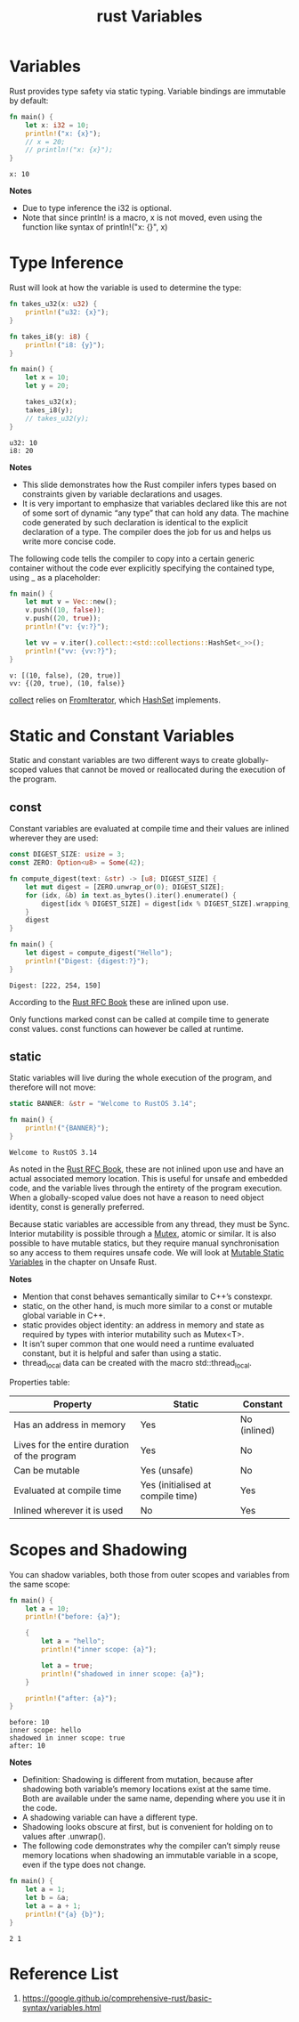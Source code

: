 :PROPERTIES:
:ID:       2f699fda-157f-48bf-aa63-a83a8ad98770
:END:
#+title: rust Variables
#+filetags:  

* Variables
Rust provides type safety via static typing. Variable bindings are immutable by default:
#+begin_src rust
fn main() {
    let x: i32 = 10;
    println!("x: {x}");
    // x = 20;
    // println!("x: {x}");
}
#+end_src
#+begin_src output
x: 10
#+end_src
*Notes*
+ Due to type inference the i32 is optional.
+ Note that since println! is a macro, x is not moved, even using the function like syntax of println!("x: {}", x)

* Type Inference
Rust will look at how the variable is used to determine the type:
#+begin_src rust
fn takes_u32(x: u32) {
    println!("u32: {x}");
}

fn takes_i8(y: i8) {
    println!("i8: {y}");
}

fn main() {
    let x = 10;
    let y = 20;

    takes_u32(x);
    takes_i8(y);
    // takes_u32(y);
}
#+end_src
#+begin_src output
u32: 10
i8: 20
#+end_src

*Notes*
+ This slide demonstrates how the Rust compiler infers types based on constraints given by variable declarations and usages.
+ It is very important to emphasize that variables declared like this are not of some sort of dynamic “any type” that can hold any data. The machine code generated by such declaration is identical to the explicit declaration of a type. The compiler does the job for us and helps us write more concise code.

The following code tells the compiler to copy into a certain generic container without the code ever explicitly specifying the contained type, using _ as a placeholder:
#+begin_src rust
fn main() {
    let mut v = Vec::new();
    v.push((10, false));
    v.push((20, true));
    println!("v: {v:?}");

    let vv = v.iter().collect::<std::collections::HashSet<_>>();
    println!("vv: {vv:?}");
}
#+end_src

#+begin_src output
v: [(10, false), (20, true)]
vv: {(20, true), (10, false)}
#+end_src
[[https://doc.rust-lang.org/stable/std/iter/trait.Iterator.html#method.collect][collect]] relies on [[https://doc.rust-lang.org/std/iter/trait.FromIterator.html][FromIterator]], which [[https://doc.rust-lang.org/std/collections/struct.HashSet.html#impl-FromIterator%3CT%3E-for-HashSet%3CT,+S%3E][HashSet]] implements.

* Static and Constant Variables
Static and constant variables are two different ways to create globally-scoped values that cannot be moved or reallocated during the execution of the program.

** const
Constant variables are evaluated at compile time and their values are inlined wherever they are used:
#+begin_src rust
const DIGEST_SIZE: usize = 3;
const ZERO: Option<u8> = Some(42);

fn compute_digest(text: &str) -> [u8; DIGEST_SIZE] {
    let mut digest = [ZERO.unwrap_or(0); DIGEST_SIZE];
    for (idx, &b) in text.as_bytes().iter().enumerate() {
        digest[idx % DIGEST_SIZE] = digest[idx % DIGEST_SIZE].wrapping_add(b);
    }
    digest
}

fn main() {
    let digest = compute_digest("Hello");
    println!("Digest: {digest:?}");
}
#+end_src
#+begin_src output
Digest: [222, 254, 150]
#+end_src
According to the [[https://rust-lang.github.io/rfcs/0246-const-vs-static.html][Rust RFC Book]] these are inlined upon use.

Only functions marked const can be called at compile time to generate const values. const functions can however be called at runtime.

** static
Static variables will live during the whole execution of the program, and therefore will not move:
#+begin_src rust
static BANNER: &str = "Welcome to RustOS 3.14";

fn main() {
    println!("{BANNER}");
}
#+end_src
#+begin_src output
Welcome to RustOS 3.14
#+end_src
As noted in the [[https://rust-lang.github.io/rfcs/0246-const-vs-static.html][Rust RFC Book]], these are not inlined upon use and have an actual associated memory location. This is useful for unsafe and embedded code, and the variable lives through the entirety of the program execution. When a globally-scoped value does not have a reason to need object identity, const is generally preferred.

Because static variables are accessible from any thread, they must be Sync. Interior mutability is possible through a [[id:a0182e62-5324-42d8-a422-c01f0eb05b88][Mutex]], atomic or similar. It is also possible to have mutable statics, but they require manual synchronisation so any access to them requires unsafe code. We will look at [[id:1c6e103d-c29c-4e1b-b4cc-4ce0d3865af0][Mutable Static Variables]] in the chapter on Unsafe Rust.

*Notes*
+ Mention that const behaves semantically similar to C++’s constexpr.
+ static, on the other hand, is much more similar to a const or mutable global variable in C++.
+ static provides object identity: an address in memory and state as required by types with interior mutability such as Mutex<T>.
+ It isn’t super common that one would need a runtime evaluated constant, but it is helpful and safer than using a static.
+ thread_local data can be created with the macro std::thread_local.

Properties table:
| Property                                     | Static                            | Constant     |
|----------------------------------------------+-----------------------------------+--------------|
| Has an address in memory                     | Yes                               | No (inlined) |
| Lives for the entire duration of the program | Yes                               | No           |
| Can be mutable                               | Yes (unsafe)                      | No           |
| Evaluated at compile time                    | Yes (initialised at compile time) | Yes          |
| Inlined wherever it is used                  | No                                | Yes          |

* Scopes and Shadowing
You can shadow variables, both those from outer scopes and variables from the same scope:
#+begin_src rust
fn main() {
    let a = 10;
    println!("before: {a}");

    {
        let a = "hello";
        println!("inner scope: {a}");

        let a = true;
        println!("shadowed in inner scope: {a}");
    }

    println!("after: {a}");
}
#+end_src
#+begin_src output
before: 10
inner scope: hello
shadowed in inner scope: true
after: 10
#+end_src
*Notes*
+ Definition: Shadowing is different from mutation, because after shadowing both variable’s memory locations exist at the same time. Both are available under the same name, depending where you use it in the code.
+ A shadowing variable can have a different type.
+ Shadowing looks obscure at first, but is convenient for holding on to values after .unwrap().
+ The following code demonstrates why the compiler can’t simply reuse memory locations when shadowing an immutable variable in a scope, even if the type does not change.
#+begin_src rust
fn main() {
    let a = 1;
    let b = &a;
    let a = a + 1;
    println!("{a} {b}");
}
#+end_src
#+begin_src output
2 1
#+end_src

* Reference List
1. https://google.github.io/comprehensive-rust/basic-syntax/variables.html
